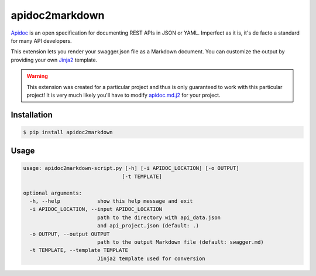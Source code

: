 ###############
apidoc2markdown
###############

Apidoc_ is an open specification for documenting REST APIs in JSON or YAML.
Imperfect as it is, it's de facto a standard for many API developers.

This extension lets you render your swagger.json file as a Markdown document.
You can customize the output by providing your own Jinja2_ template.

.. _Apidoc: http://apidocjs.com/
.. _Jinja2: http://jinja.pocoo.org/


.. warning::

    This extension was created for a particular project and thus is only
    guaranteed to work with this particular project! It is very much likely
    you'll have to modify apidoc.md.j2_ for your project.

.. _apidoc.md.j2: https://github.com/moigagoo/apidoc2markdown/blob/master/apidoc.md.j2


************
Installation
************

.. code-block:: shell

    $ pip install apidoc2markdown


*****
Usage
*****

.. code-block:: shell

    usage: apidoc2markdown-script.py [-h] [-i APIDOC_LOCATION] [-o OUTPUT]
                                    [-t TEMPLATE]

    optional arguments:
      -h, --help            show this help message and exit
      -i APIDOC_LOCATION, --input APIDOC_LOCATION
                            path to the directory with api_data.json
                            and api_project.json (default: .)
      -o OUTPUT, --output OUTPUT
                            path to the output Markdown file (default: swagger.md)
      -t TEMPLATE, --template TEMPLATE
                            Jinja2 template used for conversion
